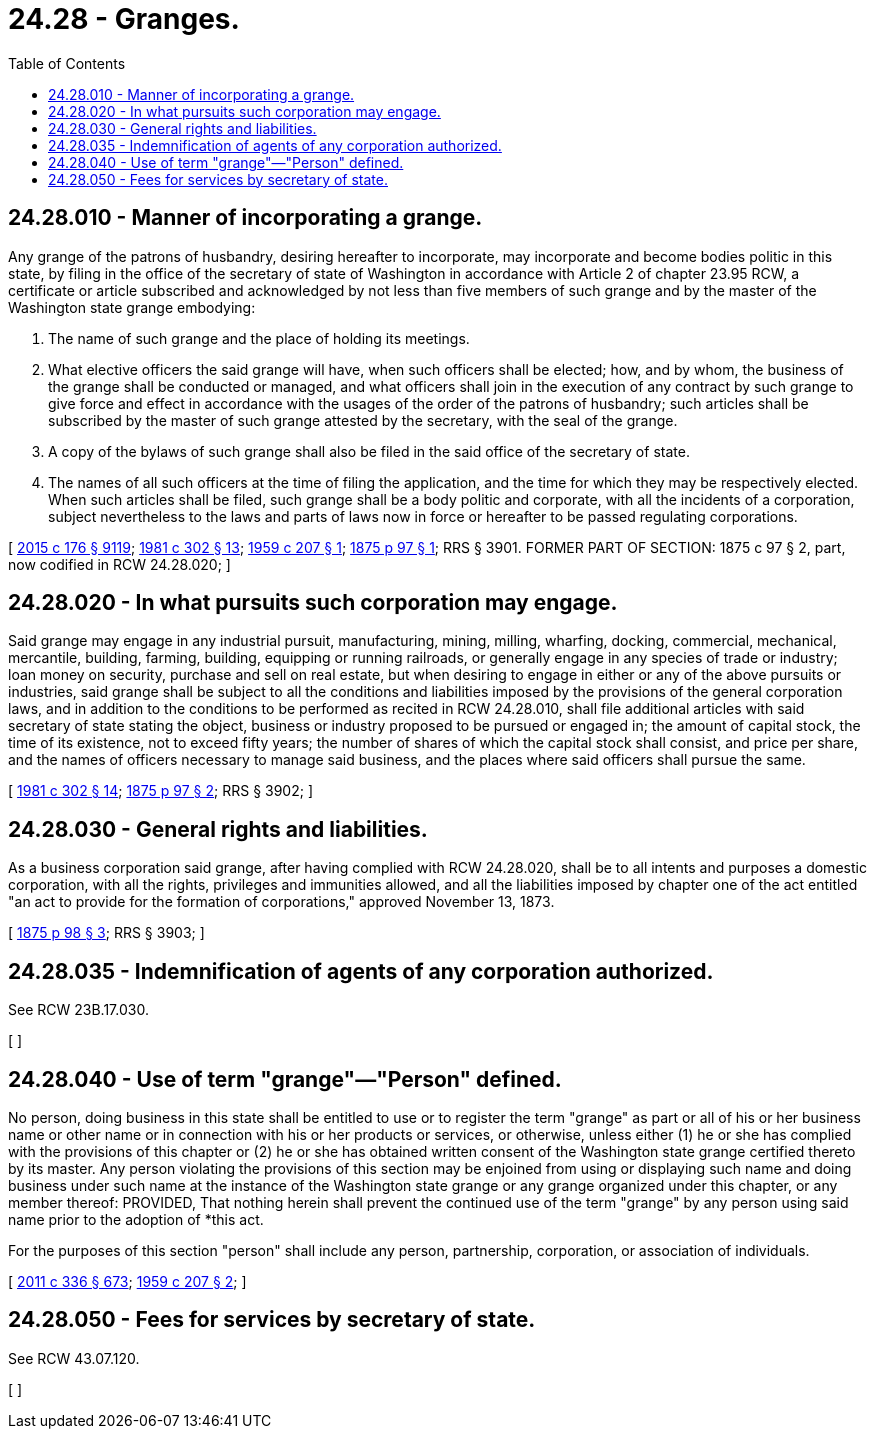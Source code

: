 = 24.28 - Granges.
:toc:

== 24.28.010 - Manner of incorporating a grange.
Any grange of the patrons of husbandry, desiring hereafter to incorporate, may incorporate and become bodies politic in this state, by filing in the office of the secretary of state of Washington in accordance with Article 2 of chapter 23.95 RCW, a certificate or article subscribed and acknowledged by not less than five members of such grange and by the master of the Washington state grange embodying:

. The name of such grange and the place of holding its meetings.

. What elective officers the said grange will have, when such officers shall be elected; how, and by whom, the business of the grange shall be conducted or managed, and what officers shall join in the execution of any contract by such grange to give force and effect in accordance with the usages of the order of the patrons of husbandry; such articles shall be subscribed by the master of such grange attested by the secretary, with the seal of the grange.

. A copy of the bylaws of such grange shall also be filed in the said office of the secretary of state.

. The names of all such officers at the time of filing the application, and the time for which they may be respectively elected. When such articles shall be filed, such grange shall be a body politic and corporate, with all the incidents of a corporation, subject nevertheless to the laws and parts of laws now in force or hereafter to be passed regulating corporations.

[ http://lawfilesext.leg.wa.gov/biennium/2015-16/Pdf/Bills/Session%20Laws/Senate/5387.SL.pdf?cite=2015%20c%20176%20§%209119[2015 c 176 § 9119]; http://leg.wa.gov/CodeReviser/documents/sessionlaw/1981c302.pdf?cite=1981%20c%20302%20§%2013[1981 c 302 § 13]; http://leg.wa.gov/CodeReviser/documents/sessionlaw/1959c207.pdf?cite=1959%20c%20207%20§%201[1959 c 207 § 1]; http://leg.wa.gov/CodeReviser/Pages/session_laws.aspx?cite=1875%20p%2097%20§%201[1875 p 97 § 1]; RRS § 3901. FORMER PART OF SECTION: 1875 c 97 § 2, part, now codified in RCW  24.28.020; ]

== 24.28.020 - In what pursuits such corporation may engage.
Said grange may engage in any industrial pursuit, manufacturing, mining, milling, wharfing, docking, commercial, mechanical, mercantile, building, farming, building, equipping or running railroads, or generally engage in any species of trade or industry; loan money on security, purchase and sell on real estate, but when desiring to engage in either or any of the above pursuits or industries, said grange shall be subject to all the conditions and liabilities imposed by the provisions of the general corporation laws, and in addition to the conditions to be performed as recited in RCW 24.28.010, shall file additional articles with said secretary of state stating the object, business or industry proposed to be pursued or engaged in; the amount of capital stock, the time of its existence, not to exceed fifty years; the number of shares of which the capital stock shall consist, and price per share, and the names of officers necessary to manage said business, and the places where said officers shall pursue the same.

[ http://leg.wa.gov/CodeReviser/documents/sessionlaw/1981c302.pdf?cite=1981%20c%20302%20§%2014[1981 c 302 § 14]; http://leg.wa.gov/CodeReviser/Pages/session_laws.aspx?cite=1875%20p%2097%20§%202[1875 p 97 § 2]; RRS § 3902; ]

== 24.28.030 - General rights and liabilities.
As a business corporation said grange, after having complied with RCW 24.28.020, shall be to all intents and purposes a domestic corporation, with all the rights, privileges and immunities allowed, and all the liabilities imposed by chapter one of the act entitled "an act to provide for the formation of corporations," approved November 13, 1873.

[ http://leg.wa.gov/CodeReviser/Pages/session_laws.aspx?cite=1875%20p%2098%20§%203[1875 p 98 § 3]; RRS § 3903; ]

== 24.28.035 - Indemnification of agents of any corporation authorized.
See RCW 23B.17.030.

[ ]

== 24.28.040 - Use of term "grange"—"Person" defined.
No person, doing business in this state shall be entitled to use or to register the term "grange" as part or all of his or her business name or other name or in connection with his or her products or services, or otherwise, unless either (1) he or she has complied with the provisions of this chapter or (2) he or she has obtained written consent of the Washington state grange certified thereto by its master. Any person violating the provisions of this section may be enjoined from using or displaying such name and doing business under such name at the instance of the Washington state grange or any grange organized under this chapter, or any member thereof: PROVIDED, That nothing herein shall prevent the continued use of the term "grange" by any person using said name prior to the adoption of *this act.

For the purposes of this section "person" shall include any person, partnership, corporation, or association of individuals.

[ http://lawfilesext.leg.wa.gov/biennium/2011-12/Pdf/Bills/Session%20Laws/Senate/5045.SL.pdf?cite=2011%20c%20336%20§%20673[2011 c 336 § 673]; http://leg.wa.gov/CodeReviser/documents/sessionlaw/1959c207.pdf?cite=1959%20c%20207%20§%202[1959 c 207 § 2]; ]

== 24.28.050 - Fees for services by secretary of state.
See RCW 43.07.120.

[ ]

